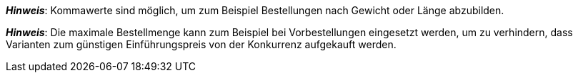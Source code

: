 ifdef::manual[]
Gib eine Zahl ein.
Dies ist die maximale Menge, die pro Bestellung möglich ist.
endif::manual[]

ifdef::import[]
Gib eine Zahl in die CSV-Datei ein.
Dies ist die maximale Menge, die pro Bestellung möglich ist.

*_Standardwert_*: Kein Standardwert

*_Zulässige Importwerte_*: Numerisch

Das Ergebnis des Imports findest du im Backend im Menü: xref:artikel:artikel-verwalten.adoc#200[Artikel » Artikel bearbeiten » [Variante öffnen\] » Tab: Einstellungen » Bereich: Verfügbarkeit » Eingabefeld: Max. Bestellmenge]

//ToDo - neue Artikel-UI
//Das Ergebnis des Imports findest du im Backend im Menü: xref:artikel:verzeichnis.adoc#220[Artikel » Artikel » [Variante öffnen\] » Element: Verfügbarkeit und Sichtbarkeit » Eingabefeld: Maximale Bestellmenge]

endif::import[]

ifdef::export,catalogue[]
Gibt die maximale Menge an, die pro Bestellung möglich ist.

Entspricht der Option im Menü: xref:artikel:artikel-verwalten.adoc#200[Artikel » Artikel bearbeiten » [Variante öffnen\] » Tab: Einstellungen » Bereich: Verfügbarkeit » Eingabefeld: Max. Bestellmenge]

//ToDo - neue Artikel-UI
//Entspricht der Option im Menü: xref:artikel:verzeichnis.adoc#220[Artikel » Artikel » [Variante öffnen\] » Element: Verfügbarkeit und Sichtbarkeit » Eingabefeld: Maximale Bestellmenge]

endif::export,catalogue[]

*_Hinweis_*: Kommawerte sind möglich, um zum Beispiel Bestellungen nach Gewicht oder Länge abzubilden.

*_Hinweis_*: Die maximale Bestellmenge kann zum Beispiel bei Vorbestellungen eingesetzt werden, um zu verhindern, dass Varianten zum günstigen Einführungspreis von der Konkurrenz aufgekauft werden.
